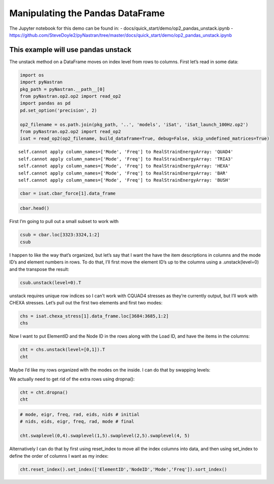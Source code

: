 Manipulating the Pandas DataFrame
=================================

The Jupyter notebook for this demo can be found in: -
docs/quick_start/demo/op2_pandas_unstack.ipynb -
https://github.com/SteveDoyle2/pyNastran/tree/master/docs/quick_start/demo/op2_pandas_unstack.ipynb

This example will use pandas unstack
~~~~~~~~~~~~~~~~~~~~~~~~~~~~~~~~~~~~

The unstack method on a DataFrame moves on index level from rows to
columns. First let’s read in some data:

.. code:: ipython3

    import os
    import pyNastran
    pkg_path = pyNastran.__path__[0]
    from pyNastran.op2.op2 import read_op2
    import pandas as pd
    pd.set_option('precision', 2)
    
    op2_filename = os.path.join(pkg_path, '..', 'models', 'iSat', 'iSat_launch_100Hz.op2')
    from pyNastran.op2.op2 import read_op2
    isat = read_op2(op2_filename, build_dataframe=True, debug=False, skip_undefined_matrices=True)



.. raw:: html

    <text style=color:green>INFO:    op2_scalar.py:1588           op2_filename = 'c:\\nasa\\m4\\formats\\git\\pynastran\\pyNastran\\..\\models\\iSat\\iSat_launch_100Hz.op2'
    </text>


.. parsed-literal::

    self.cannot apply column_names=['Mode', 'Freq'] to RealStrainEnergyArray: 'QUAD4'
    self.cannot apply column_names=['Mode', 'Freq'] to RealStrainEnergyArray: 'TRIA3'
    self.cannot apply column_names=['Mode', 'Freq'] to RealStrainEnergyArray: 'HEXA'
    self.cannot apply column_names=['Mode', 'Freq'] to RealStrainEnergyArray: 'BAR'
    self.cannot apply column_names=['Mode', 'Freq'] to RealStrainEnergyArray: 'BUSH'
    

.. code:: ipython3

    cbar = isat.cbar_force[1].data_frame

.. code:: ipython3

    cbar.head()




.. raw:: html

    <div>
    <style scoped>
        .dataframe tbody tr th:only-of-type {
            vertical-align: middle;
        }
    
        .dataframe tbody tr th {
            vertical-align: top;
        }
    
        .dataframe thead tr th {
            text-align: left;
        }
    
        .dataframe thead tr:last-of-type th {
            text-align: right;
        }
    </style>
    <table border="1" class="dataframe">
      <thead>
        <tr>
          <th></th>
          <th>Mode</th>
          <th>1</th>
          <th>2</th>
          <th>3</th>
          <th>4</th>
          <th>5</th>
          <th>6</th>
          <th>7</th>
          <th>8</th>
          <th>9</th>
          <th>10</th>
          <th>...</th>
          <th>24</th>
          <th>25</th>
          <th>26</th>
          <th>27</th>
          <th>28</th>
          <th>29</th>
          <th>30</th>
          <th>31</th>
          <th>32</th>
          <th>33</th>
        </tr>
        <tr>
          <th></th>
          <th>Freq</th>
          <th>8.36</th>
          <th>9.51</th>
          <th>15.67</th>
          <th>20.24</th>
          <th>20.31</th>
          <th>20.55</th>
          <th>21.50</th>
          <th>21.71</th>
          <th>21.72</th>
          <th>28.54</th>
          <th>...</th>
          <th>80.08</th>
          <th>86.49</th>
          <th>88.17</th>
          <th>88.48</th>
          <th>89.93</th>
          <th>94.29</th>
          <th>94.37</th>
          <th>96.04</th>
          <th>98.70</th>
          <th>98.89</th>
        </tr>
        <tr>
          <th></th>
          <th>Eigenvalue</th>
          <th>2758.15</th>
          <th>3568.63</th>
          <th>9689.98</th>
          <th>16168.04</th>
          <th>16278.16</th>
          <th>16679.71</th>
          <th>18248.43</th>
          <th>18600.70</th>
          <th>18632.55</th>
          <th>32159.89</th>
          <th>...</th>
          <th>253141.17</th>
          <th>295300.94</th>
          <th>306886.00</th>
          <th>309040.66</th>
          <th>319267.09</th>
          <th>350984.50</th>
          <th>351566.19</th>
          <th>364166.31</th>
          <th>384601.34</th>
          <th>386090.47</th>
        </tr>
        <tr>
          <th></th>
          <th>Radians</th>
          <th>52.52</th>
          <th>59.74</th>
          <th>98.44</th>
          <th>127.15</th>
          <th>127.59</th>
          <th>129.15</th>
          <th>135.09</th>
          <th>136.38</th>
          <th>136.50</th>
          <th>179.33</th>
          <th>...</th>
          <th>503.13</th>
          <th>543.42</th>
          <th>553.97</th>
          <th>555.91</th>
          <th>565.04</th>
          <th>592.44</th>
          <th>592.93</th>
          <th>603.46</th>
          <th>620.16</th>
          <th>621.36</th>
        </tr>
        <tr>
          <th>ElementID</th>
          <th>Item</th>
          <th></th>
          <th></th>
          <th></th>
          <th></th>
          <th></th>
          <th></th>
          <th></th>
          <th></th>
          <th></th>
          <th></th>
          <th></th>
          <th></th>
          <th></th>
          <th></th>
          <th></th>
          <th></th>
          <th></th>
          <th></th>
          <th></th>
          <th></th>
          <th></th>
        </tr>
      </thead>
      <tbody>
        <tr>
          <th rowspan="5" valign="top">3323</th>
          <th>bending_moment_a1</th>
          <td>-0.16</td>
          <td>-0.23</td>
          <td>-1.33</td>
          <td>-2.32e+00</td>
          <td>-1.88</td>
          <td>-0.80</td>
          <td>-1.34e-03</td>
          <td>1.42</td>
          <td>1.47</td>
          <td>4.65</td>
          <td>...</td>
          <td>-43.42</td>
          <td>63.36</td>
          <td>-43.07</td>
          <td>-3.35</td>
          <td>11.08</td>
          <td>-14.38</td>
          <td>0.75</td>
          <td>29.36</td>
          <td>0.49</td>
          <td>-4.56</td>
        </tr>
        <tr>
          <th>bending_moment_a2</th>
          <td>0.19</td>
          <td>0.05</td>
          <td>0.18</td>
          <td>5.58e-03</td>
          <td>-0.11</td>
          <td>-0.42</td>
          <td>-4.19e-03</td>
          <td>-1.11</td>
          <td>0.10</td>
          <td>-1.57</td>
          <td>...</td>
          <td>-4.50</td>
          <td>5.33</td>
          <td>1.63</td>
          <td>4.86</td>
          <td>2.15</td>
          <td>0.09</td>
          <td>-1.27</td>
          <td>-10.58</td>
          <td>-0.67</td>
          <td>3.48</td>
        </tr>
        <tr>
          <th>bending_moment_b1</th>
          <td>0.17</td>
          <td>0.21</td>
          <td>2.01</td>
          <td>2.66e+00</td>
          <td>1.88</td>
          <td>0.73</td>
          <td>2.29e-03</td>
          <td>-1.38</td>
          <td>-1.31</td>
          <td>-3.98</td>
          <td>...</td>
          <td>34.70</td>
          <td>-74.02</td>
          <td>35.13</td>
          <td>3.54</td>
          <td>-15.03</td>
          <td>10.97</td>
          <td>-0.67</td>
          <td>-17.69</td>
          <td>-0.63</td>
          <td>6.39</td>
        </tr>
        <tr>
          <th>bending_moment_b2</th>
          <td>-0.19</td>
          <td>-0.05</td>
          <td>-0.18</td>
          <td>-3.54e-03</td>
          <td>0.11</td>
          <td>0.43</td>
          <td>4.18e-03</td>
          <td>1.11</td>
          <td>-0.10</td>
          <td>1.57</td>
          <td>...</td>
          <td>4.50</td>
          <td>-5.34</td>
          <td>-1.62</td>
          <td>-4.86</td>
          <td>-2.15</td>
          <td>-0.08</td>
          <td>1.27</td>
          <td>10.56</td>
          <td>0.67</td>
          <td>-3.49</td>
        </tr>
        <tr>
          <th>shear1</th>
          <td>-0.13</td>
          <td>-0.18</td>
          <td>-1.33</td>
          <td>-1.99e+00</td>
          <td>-1.50</td>
          <td>-0.61</td>
          <td>-1.45e-03</td>
          <td>1.12</td>
          <td>1.11</td>
          <td>3.45</td>
          <td>...</td>
          <td>-31.25</td>
          <td>54.95</td>
          <td>-31.28</td>
          <td>-2.76</td>
          <td>10.44</td>
          <td>-10.14</td>
          <td>0.57</td>
          <td>18.82</td>
          <td>0.44</td>
          <td>-4.38</td>
        </tr>
      </tbody>
    </table>
    <p>5 rows × 33 columns</p>
    </div>



First I’m going to pull out a small subset to work with

.. code:: ipython3

    csub = cbar.loc[3323:3324,1:2]
    csub




.. raw:: html

    <div>
    <style scoped>
        .dataframe tbody tr th:only-of-type {
            vertical-align: middle;
        }
    
        .dataframe tbody tr th {
            vertical-align: top;
        }
    
        .dataframe thead tr th {
            text-align: left;
        }
    
        .dataframe thead tr:last-of-type th {
            text-align: right;
        }
    </style>
    <table border="1" class="dataframe">
      <thead>
        <tr>
          <th></th>
          <th>Mode</th>
          <th>1</th>
          <th>2</th>
        </tr>
        <tr>
          <th></th>
          <th>Freq</th>
          <th>8.36</th>
          <th>9.51</th>
        </tr>
        <tr>
          <th></th>
          <th>Eigenvalue</th>
          <th>2758.15</th>
          <th>3568.63</th>
        </tr>
        <tr>
          <th></th>
          <th>Radians</th>
          <th>52.52</th>
          <th>59.74</th>
        </tr>
        <tr>
          <th>ElementID</th>
          <th>Item</th>
          <th></th>
          <th></th>
        </tr>
      </thead>
      <tbody>
        <tr>
          <th rowspan="8" valign="top">3323</th>
          <th>bending_moment_a1</th>
          <td>-0.16</td>
          <td>-0.23</td>
        </tr>
        <tr>
          <th>bending_moment_a2</th>
          <td>0.19</td>
          <td>0.05</td>
        </tr>
        <tr>
          <th>bending_moment_b1</th>
          <td>0.17</td>
          <td>0.21</td>
        </tr>
        <tr>
          <th>bending_moment_b2</th>
          <td>-0.19</td>
          <td>-0.05</td>
        </tr>
        <tr>
          <th>shear1</th>
          <td>-0.13</td>
          <td>-0.18</td>
        </tr>
        <tr>
          <th>shear2</th>
          <td>0.15</td>
          <td>0.04</td>
        </tr>
        <tr>
          <th>axial</th>
          <td>0.80</td>
          <td>-0.21</td>
        </tr>
        <tr>
          <th>torque</th>
          <td>-0.04</td>
          <td>0.06</td>
        </tr>
        <tr>
          <th rowspan="8" valign="top">3324</th>
          <th>bending_moment_a1</th>
          <td>0.14</td>
          <td>0.29</td>
        </tr>
        <tr>
          <th>bending_moment_a2</th>
          <td>-0.19</td>
          <td>-0.05</td>
        </tr>
        <tr>
          <th>bending_moment_b1</th>
          <td>-0.15</td>
          <td>-0.26</td>
        </tr>
        <tr>
          <th>bending_moment_b2</th>
          <td>0.19</td>
          <td>0.05</td>
        </tr>
        <tr>
          <th>shear1</th>
          <td>0.12</td>
          <td>0.22</td>
        </tr>
        <tr>
          <th>shear2</th>
          <td>-0.15</td>
          <td>-0.04</td>
        </tr>
        <tr>
          <th>axial</th>
          <td>-0.80</td>
          <td>0.21</td>
        </tr>
        <tr>
          <th>torque</th>
          <td>0.04</td>
          <td>-0.06</td>
        </tr>
      </tbody>
    </table>
    </div>



I happen to like the way that’s organized, but let’s say that I want the
have the item descriptions in columns and the mode ID’s and element
numbers in rows. To do that, I’ll first move the element ID’s up to the
columns using a .unstack(level=0) and the transpose the result:

.. code:: ipython3

    csub.unstack(level=0).T




.. raw:: html

    <div>
    <style scoped>
        .dataframe tbody tr th:only-of-type {
            vertical-align: middle;
        }
    
        .dataframe tbody tr th {
            vertical-align: top;
        }
    
        .dataframe thead th {
            text-align: right;
        }
    </style>
    <table border="1" class="dataframe">
      <thead>
        <tr style="text-align: right;">
          <th></th>
          <th></th>
          <th></th>
          <th></th>
          <th>Item</th>
          <th>axial</th>
          <th>bending_moment_a1</th>
          <th>bending_moment_a2</th>
          <th>bending_moment_b1</th>
          <th>bending_moment_b2</th>
          <th>shear1</th>
          <th>shear2</th>
          <th>torque</th>
        </tr>
        <tr>
          <th>Mode</th>
          <th>Freq</th>
          <th>Eigenvalue</th>
          <th>Radians</th>
          <th>ElementID</th>
          <th></th>
          <th></th>
          <th></th>
          <th></th>
          <th></th>
          <th></th>
          <th></th>
          <th></th>
        </tr>
      </thead>
      <tbody>
        <tr>
          <th rowspan="2" valign="top">1</th>
          <th rowspan="2" valign="top">8.36</th>
          <th rowspan="2" valign="top">2758.15</th>
          <th rowspan="2" valign="top">52.52</th>
          <th>3323</th>
          <td>0.80</td>
          <td>-0.16</td>
          <td>0.19</td>
          <td>0.17</td>
          <td>-0.19</td>
          <td>-0.13</td>
          <td>0.15</td>
          <td>-0.04</td>
        </tr>
        <tr>
          <th>3324</th>
          <td>-0.80</td>
          <td>0.14</td>
          <td>-0.19</td>
          <td>-0.15</td>
          <td>0.19</td>
          <td>0.12</td>
          <td>-0.15</td>
          <td>0.04</td>
        </tr>
        <tr>
          <th rowspan="2" valign="top">2</th>
          <th rowspan="2" valign="top">9.51</th>
          <th rowspan="2" valign="top">3568.63</th>
          <th rowspan="2" valign="top">59.74</th>
          <th>3323</th>
          <td>-0.21</td>
          <td>-0.23</td>
          <td>0.05</td>
          <td>0.21</td>
          <td>-0.05</td>
          <td>-0.18</td>
          <td>0.04</td>
          <td>0.06</td>
        </tr>
        <tr>
          <th>3324</th>
          <td>0.21</td>
          <td>0.29</td>
          <td>-0.05</td>
          <td>-0.26</td>
          <td>0.05</td>
          <td>0.22</td>
          <td>-0.04</td>
          <td>-0.06</td>
        </tr>
      </tbody>
    </table>
    </div>



unstack requires unique row indices so I can’t work with CQUAD4 stresses
as they’re currently output, but I’ll work with CHEXA stresses. Let’s
pull out the first two elements and first two modes:

.. code:: ipython3

    chs = isat.chexa_stress[1].data_frame.loc[3684:3685,1:2]
    chs




.. raw:: html

    <div>
    <style scoped>
        .dataframe tbody tr th:only-of-type {
            vertical-align: middle;
        }
    
        .dataframe tbody tr th {
            vertical-align: top;
        }
    
        .dataframe thead tr th {
            text-align: left;
        }
    
        .dataframe thead tr:last-of-type th {
            text-align: right;
        }
    </style>
    <table border="1" class="dataframe">
      <thead>
        <tr>
          <th></th>
          <th></th>
          <th>Mode</th>
          <th>1</th>
          <th>2</th>
        </tr>
        <tr>
          <th></th>
          <th></th>
          <th>Freq</th>
          <th>8.36</th>
          <th>9.51</th>
        </tr>
        <tr>
          <th></th>
          <th></th>
          <th>Eigenvalue</th>
          <th>2758.15</th>
          <th>3568.63</th>
        </tr>
        <tr>
          <th></th>
          <th></th>
          <th>Radians</th>
          <th>52.52</th>
          <th>59.74</th>
        </tr>
        <tr>
          <th>ElementID</th>
          <th>NodeID</th>
          <th>Item</th>
          <th></th>
          <th></th>
        </tr>
      </thead>
      <tbody>
        <tr>
          <th rowspan="5" valign="top">3684</th>
          <th rowspan="5" valign="top">0</th>
          <th>oxx</th>
          <td>1.22e-12</td>
          <td>-3.41e-13</td>
        </tr>
        <tr>
          <th>oyy</th>
          <td>-3.35e-12</td>
          <td>-2.27e-13</td>
        </tr>
        <tr>
          <th>ozz</th>
          <td>1.25e-12</td>
          <td>4.55e-13</td>
        </tr>
        <tr>
          <th>txy</th>
          <td>-3.27e-13</td>
          <td>1.82e-12</td>
        </tr>
        <tr>
          <th>tyz</th>
          <td>2.84e-14</td>
          <td>3.98e-13</td>
        </tr>
        <tr>
          <th>...</th>
          <th>...</th>
          <th>...</th>
          <td>...</td>
          <td>...</td>
        </tr>
        <tr>
          <th rowspan="5" valign="top">3685</th>
          <th rowspan="5" valign="top">1037</th>
          <th>txz</th>
          <td>-2.84e-13</td>
          <td>-1.82e-12</td>
        </tr>
        <tr>
          <th>omax</th>
          <td>-7.47e-15</td>
          <td>2.08e-12</td>
        </tr>
        <tr>
          <th>omid</th>
          <td>-1.15e-13</td>
          <td>-2.71e-13</td>
        </tr>
        <tr>
          <th>omin</th>
          <td>-1.00e-12</td>
          <td>-1.70e-12</td>
        </tr>
        <tr>
          <th>von_mises</th>
          <td>9.43e-13</td>
          <td>3.30e-12</td>
        </tr>
      </tbody>
    </table>
    <p>180 rows × 2 columns</p>
    </div>



Now I want to put ElementID and the Node ID in the rows along with the
Load ID, and have the items in the columns:

.. code:: ipython3

    cht = chs.unstack(level=[0,1]).T
    cht




.. raw:: html

    <div>
    <style scoped>
        .dataframe tbody tr th:only-of-type {
            vertical-align: middle;
        }
    
        .dataframe tbody tr th {
            vertical-align: top;
        }
    
        .dataframe thead th {
            text-align: right;
        }
    </style>
    <table border="1" class="dataframe">
      <thead>
        <tr style="text-align: right;">
          <th></th>
          <th></th>
          <th></th>
          <th></th>
          <th></th>
          <th>Item</th>
          <th>omax</th>
          <th>omid</th>
          <th>omin</th>
          <th>oxx</th>
          <th>oyy</th>
          <th>ozz</th>
          <th>txy</th>
          <th>txz</th>
          <th>tyz</th>
          <th>von_mises</th>
        </tr>
        <tr>
          <th>Mode</th>
          <th>Freq</th>
          <th>Eigenvalue</th>
          <th>Radians</th>
          <th>ElementID</th>
          <th>NodeID</th>
          <th></th>
          <th></th>
          <th></th>
          <th></th>
          <th></th>
          <th></th>
          <th></th>
          <th></th>
          <th></th>
          <th></th>
        </tr>
      </thead>
      <tbody>
        <tr>
          <th rowspan="5" valign="top">1</th>
          <th rowspan="5" valign="top">8.36</th>
          <th rowspan="5" valign="top">2758.15</th>
          <th rowspan="5" valign="top">52.52</th>
          <th rowspan="5" valign="top">3684</th>
          <th>0</th>
          <td>1.48e-12</td>
          <td>1.02e-12</td>
          <td>-3.38e-12</td>
          <td>1.22e-12</td>
          <td>-3.35e-12</td>
          <td>1.25e-12</td>
          <td>-3.27e-13</td>
          <td>-2.27e-13</td>
          <td>2.84e-14</td>
          <td>4.64e-12</td>
        </tr>
        <tr>
          <th>55</th>
          <td>4.81e-12</td>
          <td>1.92e-13</td>
          <td>-3.57e-13</td>
          <td>4.53e-12</td>
          <td>-2.42e-13</td>
          <td>3.55e-13</td>
          <td>-6.54e-13</td>
          <td>-9.30e-13</td>
          <td>2.20e-15</td>
          <td>4.92e-12</td>
        </tr>
        <tr>
          <th>51</th>
          <td>2.32e-12</td>
          <td>1.49e-13</td>
          <td>-1.41e-12</td>
          <td>-1.39e-12</td>
          <td>2.32e-12</td>
          <td>1.35e-13</td>
          <td>-1.30e-13</td>
          <td>-1.46e-13</td>
          <td>7.51e-15</td>
          <td>3.25e-12</td>
        </tr>
        <tr>
          <th>778</th>
          <td>-1.38e-12</td>
          <td>-3.27e-12</td>
          <td>-6.12e-12</td>
          <td>-6.08e-12</td>
          <td>-1.38e-12</td>
          <td>-3.31e-12</td>
          <td>-5.81e-14</td>
          <td>-3.41e-13</td>
          <td>-1.97e-14</td>
          <td>4.14e-12</td>
        </tr>
        <tr>
          <th>758</th>
          <td>5.79e-12</td>
          <td>4.11e-12</td>
          <td>7.57e-14</td>
          <td>5.68e-12</td>
          <td>1.14e-13</td>
          <td>4.18e-12</td>
          <td>-4.55e-13</td>
          <td>-3.41e-13</td>
          <td>-3.91e-14</td>
          <td>5.09e-12</td>
        </tr>
        <tr>
          <th>...</th>
          <th>...</th>
          <th>...</th>
          <th>...</th>
          <th>...</th>
          <th>...</th>
          <td>...</td>
          <td>...</td>
          <td>...</td>
          <td>...</td>
          <td>...</td>
          <td>...</td>
          <td>...</td>
          <td>...</td>
          <td>...</td>
          <td>...</td>
        </tr>
        <tr>
          <th rowspan="5" valign="top">2</th>
          <th rowspan="5" valign="top">9.51</th>
          <th rowspan="5" valign="top">3568.63</th>
          <th rowspan="5" valign="top">59.74</th>
          <th rowspan="5" valign="top">3685</th>
          <th>1015</th>
          <td>1.19e-12</td>
          <td>-9.78e-14</td>
          <td>-6.96e-13</td>
          <td>3.41e-13</td>
          <td>-5.68e-14</td>
          <td>1.14e-13</td>
          <td>-2.27e-13</td>
          <td>-9.09e-13</td>
          <td>1.13e-13</td>
          <td>1.67e-12</td>
        </tr>
        <tr>
          <th>50</th>
          <td>4.88e-13</td>
          <td>-1.28e-13</td>
          <td>-1.21e-12</td>
          <td>-3.98e-13</td>
          <td>1.14e-13</td>
          <td>-5.68e-13</td>
          <td>-5.68e-13</td>
          <td>-4.90e-13</td>
          <td>-2.27e-13</td>
          <td>1.49e-12</td>
        </tr>
        <tr>
          <th>46</th>
          <td>6.22e-13</td>
          <td>2.26e-14</td>
          <td>-5.87e-13</td>
          <td>-2.84e-13</td>
          <td>3.41e-13</td>
          <td>0.00e+00</td>
          <td>4.54e-13</td>
          <td>9.59e-14</td>
          <td>-2.27e-13</td>
          <td>1.05e-12</td>
        </tr>
        <tr>
          <th>1031</th>
          <td>2.32e-12</td>
          <td>-6.90e-13</td>
          <td>-1.63e-12</td>
          <td>-2.27e-13</td>
          <td>-6.82e-13</td>
          <td>9.09e-13</td>
          <td>4.55e-13</td>
          <td>-1.82e-12</td>
          <td>-2.27e-13</td>
          <td>3.57e-12</td>
        </tr>
        <tr>
          <th>1037</th>
          <td>2.08e-12</td>
          <td>-2.71e-13</td>
          <td>-1.70e-12</td>
          <td>4.55e-13</td>
          <td>-3.41e-13</td>
          <td>0.00e+00</td>
          <td>-3.98e-13</td>
          <td>-1.82e-12</td>
          <td>-1.14e-13</td>
          <td>3.30e-12</td>
        </tr>
      </tbody>
    </table>
    <p>68 rows × 10 columns</p>
    </div>



Maybe I’d like my rows organized with the modes on the inside. I can do
that by swapping levels:

We actually need to get rid of the extra rows using dropna():

.. code:: ipython3

    cht = cht.dropna()
    cht




.. raw:: html

    <div>
    <style scoped>
        .dataframe tbody tr th:only-of-type {
            vertical-align: middle;
        }
    
        .dataframe tbody tr th {
            vertical-align: top;
        }
    
        .dataframe thead th {
            text-align: right;
        }
    </style>
    <table border="1" class="dataframe">
      <thead>
        <tr style="text-align: right;">
          <th></th>
          <th></th>
          <th></th>
          <th></th>
          <th></th>
          <th>Item</th>
          <th>omax</th>
          <th>omid</th>
          <th>omin</th>
          <th>oxx</th>
          <th>oyy</th>
          <th>ozz</th>
          <th>txy</th>
          <th>txz</th>
          <th>tyz</th>
          <th>von_mises</th>
        </tr>
        <tr>
          <th>Mode</th>
          <th>Freq</th>
          <th>Eigenvalue</th>
          <th>Radians</th>
          <th>ElementID</th>
          <th>NodeID</th>
          <th></th>
          <th></th>
          <th></th>
          <th></th>
          <th></th>
          <th></th>
          <th></th>
          <th></th>
          <th></th>
          <th></th>
        </tr>
      </thead>
      <tbody>
        <tr>
          <th rowspan="18" valign="top">1</th>
          <th rowspan="18" valign="top">8.36</th>
          <th rowspan="18" valign="top">2758.15</th>
          <th rowspan="18" valign="top">52.52</th>
          <th rowspan="9" valign="top">3684</th>
          <th>0</th>
          <td>1.48e-12</td>
          <td>1.02e-12</td>
          <td>-3.38e-12</td>
          <td>1.22e-12</td>
          <td>-3.35e-12</td>
          <td>1.25e-12</td>
          <td>-3.27e-13</td>
          <td>-2.27e-13</td>
          <td>2.84e-14</td>
          <td>4.64e-12</td>
        </tr>
        <tr>
          <th>55</th>
          <td>4.81e-12</td>
          <td>1.92e-13</td>
          <td>-3.57e-13</td>
          <td>4.53e-12</td>
          <td>-2.42e-13</td>
          <td>3.55e-13</td>
          <td>-6.54e-13</td>
          <td>-9.30e-13</td>
          <td>2.20e-15</td>
          <td>4.92e-12</td>
        </tr>
        <tr>
          <th>51</th>
          <td>2.32e-12</td>
          <td>1.49e-13</td>
          <td>-1.41e-12</td>
          <td>-1.39e-12</td>
          <td>2.32e-12</td>
          <td>1.35e-13</td>
          <td>-1.30e-13</td>
          <td>-1.46e-13</td>
          <td>7.51e-15</td>
          <td>3.25e-12</td>
        </tr>
        <tr>
          <th>778</th>
          <td>-1.38e-12</td>
          <td>-3.27e-12</td>
          <td>-6.12e-12</td>
          <td>-6.08e-12</td>
          <td>-1.38e-12</td>
          <td>-3.31e-12</td>
          <td>-5.81e-14</td>
          <td>-3.41e-13</td>
          <td>-1.97e-14</td>
          <td>4.14e-12</td>
        </tr>
        <tr>
          <th>758</th>
          <td>5.79e-12</td>
          <td>4.11e-12</td>
          <td>7.57e-14</td>
          <td>5.68e-12</td>
          <td>1.14e-13</td>
          <td>4.18e-12</td>
          <td>-4.55e-13</td>
          <td>-3.41e-13</td>
          <td>-3.91e-14</td>
          <td>5.09e-12</td>
        </tr>
        <tr>
          <th>60</th>
          <td>2.88e-12</td>
          <td>1.71e-12</td>
          <td>-4.27e-12</td>
          <td>2.63e-12</td>
          <td>1.90e-12</td>
          <td>-4.21e-12</td>
          <td>-4.26e-13</td>
          <td>-6.34e-13</td>
          <td>8.53e-14</td>
          <td>6.64e-12</td>
        </tr>
        <tr>
          <th>56</th>
          <td>1.66e-12</td>
          <td>-1.65e-12</td>
          <td>-5.92e-12</td>
          <td>-5.87e-12</td>
          <td>1.65e-12</td>
          <td>-1.69e-12</td>
          <td>-3.07e-13</td>
          <td>-4.22e-13</td>
          <td>8.53e-14</td>
          <td>6.59e-12</td>
        </tr>
        <tr>
          <th>880</th>
          <td>2.63e-12</td>
          <td>2.11e-12</td>
          <td>-4.74e-12</td>
          <td>-4.72e-12</td>
          <td>2.10e-12</td>
          <td>2.61e-12</td>
          <td>-3.41e-13</td>
          <td>0.00e+00</td>
          <td>8.53e-14</td>
          <td>7.12e-12</td>
        </tr>
        <tr>
          <th>952</th>
          <td>-8.35e-15</td>
          <td>-1.79e-12</td>
          <td>-3.00e-12</td>
          <td>-1.73e-12</td>
          <td>-1.14e-13</td>
          <td>-2.96e-12</td>
          <td>-4.26e-13</td>
          <td>2.27e-13</td>
          <td>5.68e-14</td>
          <td>2.61e-12</td>
        </tr>
        <tr>
          <th rowspan="9" valign="top">3685</th>
          <th>0</th>
          <td>5.11e-13</td>
          <td>1.44e-13</td>
          <td>-5.41e-13</td>
          <td>4.97e-13</td>
          <td>1.56e-13</td>
          <td>-5.40e-13</td>
          <td>6.75e-14</td>
          <td>-2.84e-14</td>
          <td>1.42e-14</td>
          <td>9.25e-13</td>
        </tr>
        <tr>
          <th>45</th>
          <td>8.09e-13</td>
          <td>-5.47e-13</td>
          <td>-8.09e-13</td>
          <td>6.79e-13</td>
          <td>-7.89e-13</td>
          <td>-4.37e-13</td>
          <td>6.39e-14</td>
          <td>-4.02e-13</td>
          <td>5.15e-14</td>
          <td>1.50e-12</td>
        </tr>
        <tr>
          <th>41</th>
          <td>7.67e-13</td>
          <td>-1.49e-13</td>
          <td>-4.37e-13</td>
          <td>-1.49e-13</td>
          <td>7.21e-13</td>
          <td>-3.91e-13</td>
          <td>1.92e-13</td>
          <td>1.14e-13</td>
          <td>5.33e-14</td>
          <td>1.09e-12</td>
        </tr>
        <tr>
          <th>1021</th>
          <td>7.75e-13</td>
          <td>1.86e-13</td>
          <td>-5.38e-13</td>
          <td>1.56e-13</td>
          <td>1.60e-13</td>
          <td>1.07e-13</td>
          <td>1.94e-13</td>
          <td>-6.25e-13</td>
          <td>5.47e-14</td>
          <td>1.14e-12</td>
        </tr>
        <tr>
          <th>1015</th>
          <td>8.67e-13</td>
          <td>1.56e-13</td>
          <td>-6.65e-13</td>
          <td>2.98e-13</td>
          <td>1.53e-13</td>
          <td>-9.24e-14</td>
          <td>2.84e-14</td>
          <td>-7.39e-13</td>
          <td>4.51e-14</td>
          <td>1.33e-12</td>
        </tr>
        <tr>
          <th>50</th>
          <td>9.64e-13</td>
          <td>7.11e-13</td>
          <td>-6.57e-14</td>
          <td>-3.91e-14</td>
          <td>7.11e-13</td>
          <td>9.38e-13</td>
          <td>-4.26e-14</td>
          <td>-1.57e-13</td>
          <td>1.42e-14</td>
          <td>9.29e-13</td>
        </tr>
        <tr>
          <th>46</th>
          <td>2.26e-12</td>
          <td>7.91e-13</td>
          <td>7.55e-14</td>
          <td>2.25e-12</td>
          <td>7.96e-13</td>
          <td>7.82e-14</td>
          <td>8.37e-14</td>
          <td>-7.01e-14</td>
          <td>1.42e-14</td>
          <td>1.93e-12</td>
        </tr>
        <tr>
          <th>1031</th>
          <td>-8.72e-13</td>
          <td>-1.24e-12</td>
          <td>-1.87e-12</td>
          <td>-1.68e-12</td>
          <td>-8.81e-13</td>
          <td>-1.42e-12</td>
          <td>8.53e-14</td>
          <td>-2.84e-13</td>
          <td>4.26e-14</td>
          <td>8.75e-13</td>
        </tr>
        <tr>
          <th>1037</th>
          <td>-7.47e-15</td>
          <td>-1.15e-13</td>
          <td>-1.00e-12</td>
          <td>-9.95e-14</td>
          <td>-1.14e-13</td>
          <td>-9.09e-13</td>
          <td>-7.11e-15</td>
          <td>-2.84e-13</td>
          <td>2.84e-14</td>
          <td>9.43e-13</td>
        </tr>
        <tr>
          <th rowspan="18" valign="top">2</th>
          <th rowspan="18" valign="top">9.51</th>
          <th rowspan="18" valign="top">3568.63</th>
          <th rowspan="18" valign="top">59.74</th>
          <th rowspan="9" valign="top">3684</th>
          <th>0</th>
          <td>2.22e-12</td>
          <td>-1.06e-13</td>
          <td>-2.23e-12</td>
          <td>-3.41e-13</td>
          <td>-2.27e-13</td>
          <td>4.55e-13</td>
          <td>1.82e-12</td>
          <td>1.14e-12</td>
          <td>3.98e-13</td>
          <td>3.85e-12</td>
        </tr>
        <tr>
          <th>55</th>
          <td>3.64e-12</td>
          <td>9.55e-13</td>
          <td>-1.33e-12</td>
          <td>2.33e-12</td>
          <td>-5.68e-14</td>
          <td>9.95e-13</td>
          <td>1.82e-12</td>
          <td>4.26e-13</td>
          <td>1.12e-12</td>
          <td>4.31e-12</td>
        </tr>
        <tr>
          <th>51</th>
          <td>7.48e-13</td>
          <td>-3.94e-13</td>
          <td>-1.46e-12</td>
          <td>-3.41e-13</td>
          <td>5.68e-14</td>
          <td>-8.24e-13</td>
          <td>1.57e-13</td>
          <td>3.85e-13</td>
          <td>9.24e-13</td>
          <td>1.91e-12</td>
        </tr>
        <tr>
          <th>778</th>
          <td>1.24e-12</td>
          <td>-5.76e-13</td>
          <td>-2.37e-12</td>
          <td>-2.27e-12</td>
          <td>7.96e-13</td>
          <td>-2.27e-13</td>
          <td>1.25e-13</td>
          <td>4.55e-13</td>
          <td>7.73e-13</td>
          <td>3.13e-12</td>
        </tr>
        <tr>
          <th>758</th>
          <td>1.03e-12</td>
          <td>-1.04e-12</td>
          <td>-3.57e-12</td>
          <td>-5.68e-13</td>
          <td>-2.33e-12</td>
          <td>-6.82e-13</td>
          <td>1.82e-12</td>
          <td>4.55e-13</td>
          <td>9.08e-13</td>
          <td>3.99e-12</td>
        </tr>
        <tr>
          <th>60</th>
          <td>1.02e-12</td>
          <td>-2.20e-12</td>
          <td>-2.85e-12</td>
          <td>-1.48e-12</td>
          <td>-3.41e-13</td>
          <td>-2.22e-12</td>
          <td>1.82e-12</td>
          <td>2.64e-13</td>
          <td>1.14e-13</td>
          <td>3.59e-12</td>
        </tr>
        <tr>
          <th>56</th>
          <td>5.04e-13</td>
          <td>-3.52e-13</td>
          <td>-2.37e-12</td>
          <td>-1.82e-12</td>
          <td>-7.96e-13</td>
          <td>3.98e-13</td>
          <td>-9.10e-13</td>
          <td>-3.23e-13</td>
          <td>1.14e-13</td>
          <td>2.55e-12</td>
        </tr>
        <tr>
          <th>880</th>
          <td>1.79e-12</td>
          <td>6.09e-13</td>
          <td>-2.51e-12</td>
          <td>1.25e-12</td>
          <td>-2.27e-12</td>
          <td>9.09e-13</td>
          <td>-9.09e-13</td>
          <td>-4.55e-13</td>
          <td>3.41e-13</td>
          <td>3.85e-12</td>
        </tr>
        <tr>
          <th>952</th>
          <td>1.30e-12</td>
          <td>1.93e-13</td>
          <td>-2.63e-12</td>
          <td>-9.09e-13</td>
          <td>-6.82e-13</td>
          <td>4.55e-13</td>
          <td>1.82e-12</td>
          <td>4.55e-13</td>
          <td>2.27e-13</td>
          <td>3.51e-12</td>
        </tr>
        <tr>
          <th rowspan="9" valign="top">3685</th>
          <th>0</th>
          <td>1.18e-12</td>
          <td>-3.91e-15</td>
          <td>-9.47e-13</td>
          <td>-1.14e-13</td>
          <td>1.14e-13</td>
          <td>2.27e-13</td>
          <td>4.97e-13</td>
          <td>-9.09e-13</td>
          <td>-1.71e-13</td>
          <td>1.84e-12</td>
        </tr>
        <tr>
          <th>45</th>
          <td>8.96e-13</td>
          <td>-2.21e-13</td>
          <td>-1.07e-12</td>
          <td>2.27e-13</td>
          <td>-5.68e-14</td>
          <td>-5.68e-13</td>
          <td>-2.84e-13</td>
          <td>-6.52e-13</td>
          <td>5.54e-13</td>
          <td>1.71e-12</td>
        </tr>
        <tr>
          <th>41</th>
          <td>8.01e-13</td>
          <td>-3.97e-13</td>
          <td>-8.59e-13</td>
          <td>-2.84e-13</td>
          <td>0.00e+00</td>
          <td>-1.71e-13</td>
          <td>-4.62e-13</td>
          <td>-6.12e-13</td>
          <td>3.56e-13</td>
          <td>1.48e-12</td>
        </tr>
        <tr>
          <th>1021</th>
          <td>9.04e-13</td>
          <td>4.58e-13</td>
          <td>-3.01e-12</td>
          <td>-1.48e-12</td>
          <td>5.68e-13</td>
          <td>-7.39e-13</td>
          <td>4.50e-13</td>
          <td>-1.82e-12</td>
          <td>9.06e-14</td>
          <td>3.71e-12</td>
        </tr>
        <tr>
          <th>1015</th>
          <td>1.19e-12</td>
          <td>-9.78e-14</td>
          <td>-6.96e-13</td>
          <td>3.41e-13</td>
          <td>-5.68e-14</td>
          <td>1.14e-13</td>
          <td>-2.27e-13</td>
          <td>-9.09e-13</td>
          <td>1.13e-13</td>
          <td>1.67e-12</td>
        </tr>
        <tr>
          <th>50</th>
          <td>4.88e-13</td>
          <td>-1.28e-13</td>
          <td>-1.21e-12</td>
          <td>-3.98e-13</td>
          <td>1.14e-13</td>
          <td>-5.68e-13</td>
          <td>-5.68e-13</td>
          <td>-4.90e-13</td>
          <td>-2.27e-13</td>
          <td>1.49e-12</td>
        </tr>
        <tr>
          <th>46</th>
          <td>6.22e-13</td>
          <td>2.26e-14</td>
          <td>-5.87e-13</td>
          <td>-2.84e-13</td>
          <td>3.41e-13</td>
          <td>0.00e+00</td>
          <td>4.54e-13</td>
          <td>9.59e-14</td>
          <td>-2.27e-13</td>
          <td>1.05e-12</td>
        </tr>
        <tr>
          <th>1031</th>
          <td>2.32e-12</td>
          <td>-6.90e-13</td>
          <td>-1.63e-12</td>
          <td>-2.27e-13</td>
          <td>-6.82e-13</td>
          <td>9.09e-13</td>
          <td>4.55e-13</td>
          <td>-1.82e-12</td>
          <td>-2.27e-13</td>
          <td>3.57e-12</td>
        </tr>
        <tr>
          <th>1037</th>
          <td>2.08e-12</td>
          <td>-2.71e-13</td>
          <td>-1.70e-12</td>
          <td>4.55e-13</td>
          <td>-3.41e-13</td>
          <td>0.00e+00</td>
          <td>-3.98e-13</td>
          <td>-1.82e-12</td>
          <td>-1.14e-13</td>
          <td>3.30e-12</td>
        </tr>
      </tbody>
    </table>
    </div>



.. code:: ipython3

    # mode, eigr, freq, rad, eids, nids # initial
    # nids, eids, eigr, freq, rad, mode # final
    
    cht.swaplevel(0,4).swaplevel(1,5).swaplevel(2,5).swaplevel(4, 5)




.. raw:: html

    <div>
    <style scoped>
        .dataframe tbody tr th:only-of-type {
            vertical-align: middle;
        }
    
        .dataframe tbody tr th {
            vertical-align: top;
        }
    
        .dataframe thead th {
            text-align: right;
        }
    </style>
    <table border="1" class="dataframe">
      <thead>
        <tr style="text-align: right;">
          <th></th>
          <th></th>
          <th></th>
          <th></th>
          <th></th>
          <th>Item</th>
          <th>omax</th>
          <th>omid</th>
          <th>omin</th>
          <th>oxx</th>
          <th>oyy</th>
          <th>ozz</th>
          <th>txy</th>
          <th>txz</th>
          <th>tyz</th>
          <th>von_mises</th>
        </tr>
        <tr>
          <th>ElementID</th>
          <th>NodeID</th>
          <th>Freq</th>
          <th>Radians</th>
          <th>Eigenvalue</th>
          <th>Mode</th>
          <th></th>
          <th></th>
          <th></th>
          <th></th>
          <th></th>
          <th></th>
          <th></th>
          <th></th>
          <th></th>
          <th></th>
        </tr>
      </thead>
      <tbody>
        <tr>
          <th rowspan="9" valign="top">3684</th>
          <th>0</th>
          <th>8.36</th>
          <th>52.52</th>
          <th>2758.15</th>
          <th>1</th>
          <td>1.48e-12</td>
          <td>1.02e-12</td>
          <td>-3.38e-12</td>
          <td>1.22e-12</td>
          <td>-3.35e-12</td>
          <td>1.25e-12</td>
          <td>-3.27e-13</td>
          <td>-2.27e-13</td>
          <td>2.84e-14</td>
          <td>4.64e-12</td>
        </tr>
        <tr>
          <th>55</th>
          <th>8.36</th>
          <th>52.52</th>
          <th>2758.15</th>
          <th>1</th>
          <td>4.81e-12</td>
          <td>1.92e-13</td>
          <td>-3.57e-13</td>
          <td>4.53e-12</td>
          <td>-2.42e-13</td>
          <td>3.55e-13</td>
          <td>-6.54e-13</td>
          <td>-9.30e-13</td>
          <td>2.20e-15</td>
          <td>4.92e-12</td>
        </tr>
        <tr>
          <th>51</th>
          <th>8.36</th>
          <th>52.52</th>
          <th>2758.15</th>
          <th>1</th>
          <td>2.32e-12</td>
          <td>1.49e-13</td>
          <td>-1.41e-12</td>
          <td>-1.39e-12</td>
          <td>2.32e-12</td>
          <td>1.35e-13</td>
          <td>-1.30e-13</td>
          <td>-1.46e-13</td>
          <td>7.51e-15</td>
          <td>3.25e-12</td>
        </tr>
        <tr>
          <th>778</th>
          <th>8.36</th>
          <th>52.52</th>
          <th>2758.15</th>
          <th>1</th>
          <td>-1.38e-12</td>
          <td>-3.27e-12</td>
          <td>-6.12e-12</td>
          <td>-6.08e-12</td>
          <td>-1.38e-12</td>
          <td>-3.31e-12</td>
          <td>-5.81e-14</td>
          <td>-3.41e-13</td>
          <td>-1.97e-14</td>
          <td>4.14e-12</td>
        </tr>
        <tr>
          <th>758</th>
          <th>8.36</th>
          <th>52.52</th>
          <th>2758.15</th>
          <th>1</th>
          <td>5.79e-12</td>
          <td>4.11e-12</td>
          <td>7.57e-14</td>
          <td>5.68e-12</td>
          <td>1.14e-13</td>
          <td>4.18e-12</td>
          <td>-4.55e-13</td>
          <td>-3.41e-13</td>
          <td>-3.91e-14</td>
          <td>5.09e-12</td>
        </tr>
        <tr>
          <th>60</th>
          <th>8.36</th>
          <th>52.52</th>
          <th>2758.15</th>
          <th>1</th>
          <td>2.88e-12</td>
          <td>1.71e-12</td>
          <td>-4.27e-12</td>
          <td>2.63e-12</td>
          <td>1.90e-12</td>
          <td>-4.21e-12</td>
          <td>-4.26e-13</td>
          <td>-6.34e-13</td>
          <td>8.53e-14</td>
          <td>6.64e-12</td>
        </tr>
        <tr>
          <th>56</th>
          <th>8.36</th>
          <th>52.52</th>
          <th>2758.15</th>
          <th>1</th>
          <td>1.66e-12</td>
          <td>-1.65e-12</td>
          <td>-5.92e-12</td>
          <td>-5.87e-12</td>
          <td>1.65e-12</td>
          <td>-1.69e-12</td>
          <td>-3.07e-13</td>
          <td>-4.22e-13</td>
          <td>8.53e-14</td>
          <td>6.59e-12</td>
        </tr>
        <tr>
          <th>880</th>
          <th>8.36</th>
          <th>52.52</th>
          <th>2758.15</th>
          <th>1</th>
          <td>2.63e-12</td>
          <td>2.11e-12</td>
          <td>-4.74e-12</td>
          <td>-4.72e-12</td>
          <td>2.10e-12</td>
          <td>2.61e-12</td>
          <td>-3.41e-13</td>
          <td>0.00e+00</td>
          <td>8.53e-14</td>
          <td>7.12e-12</td>
        </tr>
        <tr>
          <th>952</th>
          <th>8.36</th>
          <th>52.52</th>
          <th>2758.15</th>
          <th>1</th>
          <td>-8.35e-15</td>
          <td>-1.79e-12</td>
          <td>-3.00e-12</td>
          <td>-1.73e-12</td>
          <td>-1.14e-13</td>
          <td>-2.96e-12</td>
          <td>-4.26e-13</td>
          <td>2.27e-13</td>
          <td>5.68e-14</td>
          <td>2.61e-12</td>
        </tr>
        <tr>
          <th rowspan="9" valign="top">3685</th>
          <th>0</th>
          <th>8.36</th>
          <th>52.52</th>
          <th>2758.15</th>
          <th>1</th>
          <td>5.11e-13</td>
          <td>1.44e-13</td>
          <td>-5.41e-13</td>
          <td>4.97e-13</td>
          <td>1.56e-13</td>
          <td>-5.40e-13</td>
          <td>6.75e-14</td>
          <td>-2.84e-14</td>
          <td>1.42e-14</td>
          <td>9.25e-13</td>
        </tr>
        <tr>
          <th>45</th>
          <th>8.36</th>
          <th>52.52</th>
          <th>2758.15</th>
          <th>1</th>
          <td>8.09e-13</td>
          <td>-5.47e-13</td>
          <td>-8.09e-13</td>
          <td>6.79e-13</td>
          <td>-7.89e-13</td>
          <td>-4.37e-13</td>
          <td>6.39e-14</td>
          <td>-4.02e-13</td>
          <td>5.15e-14</td>
          <td>1.50e-12</td>
        </tr>
        <tr>
          <th>41</th>
          <th>8.36</th>
          <th>52.52</th>
          <th>2758.15</th>
          <th>1</th>
          <td>7.67e-13</td>
          <td>-1.49e-13</td>
          <td>-4.37e-13</td>
          <td>-1.49e-13</td>
          <td>7.21e-13</td>
          <td>-3.91e-13</td>
          <td>1.92e-13</td>
          <td>1.14e-13</td>
          <td>5.33e-14</td>
          <td>1.09e-12</td>
        </tr>
        <tr>
          <th>1021</th>
          <th>8.36</th>
          <th>52.52</th>
          <th>2758.15</th>
          <th>1</th>
          <td>7.75e-13</td>
          <td>1.86e-13</td>
          <td>-5.38e-13</td>
          <td>1.56e-13</td>
          <td>1.60e-13</td>
          <td>1.07e-13</td>
          <td>1.94e-13</td>
          <td>-6.25e-13</td>
          <td>5.47e-14</td>
          <td>1.14e-12</td>
        </tr>
        <tr>
          <th>1015</th>
          <th>8.36</th>
          <th>52.52</th>
          <th>2758.15</th>
          <th>1</th>
          <td>8.67e-13</td>
          <td>1.56e-13</td>
          <td>-6.65e-13</td>
          <td>2.98e-13</td>
          <td>1.53e-13</td>
          <td>-9.24e-14</td>
          <td>2.84e-14</td>
          <td>-7.39e-13</td>
          <td>4.51e-14</td>
          <td>1.33e-12</td>
        </tr>
        <tr>
          <th>50</th>
          <th>8.36</th>
          <th>52.52</th>
          <th>2758.15</th>
          <th>1</th>
          <td>9.64e-13</td>
          <td>7.11e-13</td>
          <td>-6.57e-14</td>
          <td>-3.91e-14</td>
          <td>7.11e-13</td>
          <td>9.38e-13</td>
          <td>-4.26e-14</td>
          <td>-1.57e-13</td>
          <td>1.42e-14</td>
          <td>9.29e-13</td>
        </tr>
        <tr>
          <th>46</th>
          <th>8.36</th>
          <th>52.52</th>
          <th>2758.15</th>
          <th>1</th>
          <td>2.26e-12</td>
          <td>7.91e-13</td>
          <td>7.55e-14</td>
          <td>2.25e-12</td>
          <td>7.96e-13</td>
          <td>7.82e-14</td>
          <td>8.37e-14</td>
          <td>-7.01e-14</td>
          <td>1.42e-14</td>
          <td>1.93e-12</td>
        </tr>
        <tr>
          <th>1031</th>
          <th>8.36</th>
          <th>52.52</th>
          <th>2758.15</th>
          <th>1</th>
          <td>-8.72e-13</td>
          <td>-1.24e-12</td>
          <td>-1.87e-12</td>
          <td>-1.68e-12</td>
          <td>-8.81e-13</td>
          <td>-1.42e-12</td>
          <td>8.53e-14</td>
          <td>-2.84e-13</td>
          <td>4.26e-14</td>
          <td>8.75e-13</td>
        </tr>
        <tr>
          <th>1037</th>
          <th>8.36</th>
          <th>52.52</th>
          <th>2758.15</th>
          <th>1</th>
          <td>-7.47e-15</td>
          <td>-1.15e-13</td>
          <td>-1.00e-12</td>
          <td>-9.95e-14</td>
          <td>-1.14e-13</td>
          <td>-9.09e-13</td>
          <td>-7.11e-15</td>
          <td>-2.84e-13</td>
          <td>2.84e-14</td>
          <td>9.43e-13</td>
        </tr>
        <tr>
          <th rowspan="9" valign="top">3684</th>
          <th>0</th>
          <th>9.51</th>
          <th>59.74</th>
          <th>3568.63</th>
          <th>2</th>
          <td>2.22e-12</td>
          <td>-1.06e-13</td>
          <td>-2.23e-12</td>
          <td>-3.41e-13</td>
          <td>-2.27e-13</td>
          <td>4.55e-13</td>
          <td>1.82e-12</td>
          <td>1.14e-12</td>
          <td>3.98e-13</td>
          <td>3.85e-12</td>
        </tr>
        <tr>
          <th>55</th>
          <th>9.51</th>
          <th>59.74</th>
          <th>3568.63</th>
          <th>2</th>
          <td>3.64e-12</td>
          <td>9.55e-13</td>
          <td>-1.33e-12</td>
          <td>2.33e-12</td>
          <td>-5.68e-14</td>
          <td>9.95e-13</td>
          <td>1.82e-12</td>
          <td>4.26e-13</td>
          <td>1.12e-12</td>
          <td>4.31e-12</td>
        </tr>
        <tr>
          <th>51</th>
          <th>9.51</th>
          <th>59.74</th>
          <th>3568.63</th>
          <th>2</th>
          <td>7.48e-13</td>
          <td>-3.94e-13</td>
          <td>-1.46e-12</td>
          <td>-3.41e-13</td>
          <td>5.68e-14</td>
          <td>-8.24e-13</td>
          <td>1.57e-13</td>
          <td>3.85e-13</td>
          <td>9.24e-13</td>
          <td>1.91e-12</td>
        </tr>
        <tr>
          <th>778</th>
          <th>9.51</th>
          <th>59.74</th>
          <th>3568.63</th>
          <th>2</th>
          <td>1.24e-12</td>
          <td>-5.76e-13</td>
          <td>-2.37e-12</td>
          <td>-2.27e-12</td>
          <td>7.96e-13</td>
          <td>-2.27e-13</td>
          <td>1.25e-13</td>
          <td>4.55e-13</td>
          <td>7.73e-13</td>
          <td>3.13e-12</td>
        </tr>
        <tr>
          <th>758</th>
          <th>9.51</th>
          <th>59.74</th>
          <th>3568.63</th>
          <th>2</th>
          <td>1.03e-12</td>
          <td>-1.04e-12</td>
          <td>-3.57e-12</td>
          <td>-5.68e-13</td>
          <td>-2.33e-12</td>
          <td>-6.82e-13</td>
          <td>1.82e-12</td>
          <td>4.55e-13</td>
          <td>9.08e-13</td>
          <td>3.99e-12</td>
        </tr>
        <tr>
          <th>60</th>
          <th>9.51</th>
          <th>59.74</th>
          <th>3568.63</th>
          <th>2</th>
          <td>1.02e-12</td>
          <td>-2.20e-12</td>
          <td>-2.85e-12</td>
          <td>-1.48e-12</td>
          <td>-3.41e-13</td>
          <td>-2.22e-12</td>
          <td>1.82e-12</td>
          <td>2.64e-13</td>
          <td>1.14e-13</td>
          <td>3.59e-12</td>
        </tr>
        <tr>
          <th>56</th>
          <th>9.51</th>
          <th>59.74</th>
          <th>3568.63</th>
          <th>2</th>
          <td>5.04e-13</td>
          <td>-3.52e-13</td>
          <td>-2.37e-12</td>
          <td>-1.82e-12</td>
          <td>-7.96e-13</td>
          <td>3.98e-13</td>
          <td>-9.10e-13</td>
          <td>-3.23e-13</td>
          <td>1.14e-13</td>
          <td>2.55e-12</td>
        </tr>
        <tr>
          <th>880</th>
          <th>9.51</th>
          <th>59.74</th>
          <th>3568.63</th>
          <th>2</th>
          <td>1.79e-12</td>
          <td>6.09e-13</td>
          <td>-2.51e-12</td>
          <td>1.25e-12</td>
          <td>-2.27e-12</td>
          <td>9.09e-13</td>
          <td>-9.09e-13</td>
          <td>-4.55e-13</td>
          <td>3.41e-13</td>
          <td>3.85e-12</td>
        </tr>
        <tr>
          <th>952</th>
          <th>9.51</th>
          <th>59.74</th>
          <th>3568.63</th>
          <th>2</th>
          <td>1.30e-12</td>
          <td>1.93e-13</td>
          <td>-2.63e-12</td>
          <td>-9.09e-13</td>
          <td>-6.82e-13</td>
          <td>4.55e-13</td>
          <td>1.82e-12</td>
          <td>4.55e-13</td>
          <td>2.27e-13</td>
          <td>3.51e-12</td>
        </tr>
        <tr>
          <th rowspan="9" valign="top">3685</th>
          <th>0</th>
          <th>9.51</th>
          <th>59.74</th>
          <th>3568.63</th>
          <th>2</th>
          <td>1.18e-12</td>
          <td>-3.91e-15</td>
          <td>-9.47e-13</td>
          <td>-1.14e-13</td>
          <td>1.14e-13</td>
          <td>2.27e-13</td>
          <td>4.97e-13</td>
          <td>-9.09e-13</td>
          <td>-1.71e-13</td>
          <td>1.84e-12</td>
        </tr>
        <tr>
          <th>45</th>
          <th>9.51</th>
          <th>59.74</th>
          <th>3568.63</th>
          <th>2</th>
          <td>8.96e-13</td>
          <td>-2.21e-13</td>
          <td>-1.07e-12</td>
          <td>2.27e-13</td>
          <td>-5.68e-14</td>
          <td>-5.68e-13</td>
          <td>-2.84e-13</td>
          <td>-6.52e-13</td>
          <td>5.54e-13</td>
          <td>1.71e-12</td>
        </tr>
        <tr>
          <th>41</th>
          <th>9.51</th>
          <th>59.74</th>
          <th>3568.63</th>
          <th>2</th>
          <td>8.01e-13</td>
          <td>-3.97e-13</td>
          <td>-8.59e-13</td>
          <td>-2.84e-13</td>
          <td>0.00e+00</td>
          <td>-1.71e-13</td>
          <td>-4.62e-13</td>
          <td>-6.12e-13</td>
          <td>3.56e-13</td>
          <td>1.48e-12</td>
        </tr>
        <tr>
          <th>1021</th>
          <th>9.51</th>
          <th>59.74</th>
          <th>3568.63</th>
          <th>2</th>
          <td>9.04e-13</td>
          <td>4.58e-13</td>
          <td>-3.01e-12</td>
          <td>-1.48e-12</td>
          <td>5.68e-13</td>
          <td>-7.39e-13</td>
          <td>4.50e-13</td>
          <td>-1.82e-12</td>
          <td>9.06e-14</td>
          <td>3.71e-12</td>
        </tr>
        <tr>
          <th>1015</th>
          <th>9.51</th>
          <th>59.74</th>
          <th>3568.63</th>
          <th>2</th>
          <td>1.19e-12</td>
          <td>-9.78e-14</td>
          <td>-6.96e-13</td>
          <td>3.41e-13</td>
          <td>-5.68e-14</td>
          <td>1.14e-13</td>
          <td>-2.27e-13</td>
          <td>-9.09e-13</td>
          <td>1.13e-13</td>
          <td>1.67e-12</td>
        </tr>
        <tr>
          <th>50</th>
          <th>9.51</th>
          <th>59.74</th>
          <th>3568.63</th>
          <th>2</th>
          <td>4.88e-13</td>
          <td>-1.28e-13</td>
          <td>-1.21e-12</td>
          <td>-3.98e-13</td>
          <td>1.14e-13</td>
          <td>-5.68e-13</td>
          <td>-5.68e-13</td>
          <td>-4.90e-13</td>
          <td>-2.27e-13</td>
          <td>1.49e-12</td>
        </tr>
        <tr>
          <th>46</th>
          <th>9.51</th>
          <th>59.74</th>
          <th>3568.63</th>
          <th>2</th>
          <td>6.22e-13</td>
          <td>2.26e-14</td>
          <td>-5.87e-13</td>
          <td>-2.84e-13</td>
          <td>3.41e-13</td>
          <td>0.00e+00</td>
          <td>4.54e-13</td>
          <td>9.59e-14</td>
          <td>-2.27e-13</td>
          <td>1.05e-12</td>
        </tr>
        <tr>
          <th>1031</th>
          <th>9.51</th>
          <th>59.74</th>
          <th>3568.63</th>
          <th>2</th>
          <td>2.32e-12</td>
          <td>-6.90e-13</td>
          <td>-1.63e-12</td>
          <td>-2.27e-13</td>
          <td>-6.82e-13</td>
          <td>9.09e-13</td>
          <td>4.55e-13</td>
          <td>-1.82e-12</td>
          <td>-2.27e-13</td>
          <td>3.57e-12</td>
        </tr>
        <tr>
          <th>1037</th>
          <th>9.51</th>
          <th>59.74</th>
          <th>3568.63</th>
          <th>2</th>
          <td>2.08e-12</td>
          <td>-2.71e-13</td>
          <td>-1.70e-12</td>
          <td>4.55e-13</td>
          <td>-3.41e-13</td>
          <td>0.00e+00</td>
          <td>-3.98e-13</td>
          <td>-1.82e-12</td>
          <td>-1.14e-13</td>
          <td>3.30e-12</td>
        </tr>
      </tbody>
    </table>
    </div>



Alternatively I can do that by first using reset_index to move all the
index columns into data, and then using set_index to define the order of
columns I want as my index:

.. code:: ipython3

    cht.reset_index().set_index(['ElementID','NodeID','Mode','Freq']).sort_index()




.. raw:: html

    <div>
    <style scoped>
        .dataframe tbody tr th:only-of-type {
            vertical-align: middle;
        }
    
        .dataframe tbody tr th {
            vertical-align: top;
        }
    
        .dataframe thead th {
            text-align: right;
        }
    </style>
    <table border="1" class="dataframe">
      <thead>
        <tr style="text-align: right;">
          <th></th>
          <th></th>
          <th></th>
          <th>Item</th>
          <th>Eigenvalue</th>
          <th>Radians</th>
          <th>omax</th>
          <th>omid</th>
          <th>omin</th>
          <th>oxx</th>
          <th>oyy</th>
          <th>ozz</th>
          <th>txy</th>
          <th>txz</th>
          <th>tyz</th>
          <th>von_mises</th>
        </tr>
        <tr>
          <th>ElementID</th>
          <th>NodeID</th>
          <th>Mode</th>
          <th>Freq</th>
          <th></th>
          <th></th>
          <th></th>
          <th></th>
          <th></th>
          <th></th>
          <th></th>
          <th></th>
          <th></th>
          <th></th>
          <th></th>
          <th></th>
        </tr>
      </thead>
      <tbody>
        <tr>
          <th rowspan="18" valign="top">3684</th>
          <th rowspan="2" valign="top">0</th>
          <th>1</th>
          <th>8.36</th>
          <td>2758.15</td>
          <td>52.52</td>
          <td>1.48e-12</td>
          <td>1.02e-12</td>
          <td>-3.38e-12</td>
          <td>1.22e-12</td>
          <td>-3.35e-12</td>
          <td>1.25e-12</td>
          <td>-3.27e-13</td>
          <td>-2.27e-13</td>
          <td>2.84e-14</td>
          <td>4.64e-12</td>
        </tr>
        <tr>
          <th>2</th>
          <th>9.51</th>
          <td>3568.63</td>
          <td>59.74</td>
          <td>2.22e-12</td>
          <td>-1.06e-13</td>
          <td>-2.23e-12</td>
          <td>-3.41e-13</td>
          <td>-2.27e-13</td>
          <td>4.55e-13</td>
          <td>1.82e-12</td>
          <td>1.14e-12</td>
          <td>3.98e-13</td>
          <td>3.85e-12</td>
        </tr>
        <tr>
          <th rowspan="2" valign="top">51</th>
          <th>1</th>
          <th>8.36</th>
          <td>2758.15</td>
          <td>52.52</td>
          <td>2.32e-12</td>
          <td>1.49e-13</td>
          <td>-1.41e-12</td>
          <td>-1.39e-12</td>
          <td>2.32e-12</td>
          <td>1.35e-13</td>
          <td>-1.30e-13</td>
          <td>-1.46e-13</td>
          <td>7.51e-15</td>
          <td>3.25e-12</td>
        </tr>
        <tr>
          <th>2</th>
          <th>9.51</th>
          <td>3568.63</td>
          <td>59.74</td>
          <td>7.48e-13</td>
          <td>-3.94e-13</td>
          <td>-1.46e-12</td>
          <td>-3.41e-13</td>
          <td>5.68e-14</td>
          <td>-8.24e-13</td>
          <td>1.57e-13</td>
          <td>3.85e-13</td>
          <td>9.24e-13</td>
          <td>1.91e-12</td>
        </tr>
        <tr>
          <th rowspan="2" valign="top">55</th>
          <th>1</th>
          <th>8.36</th>
          <td>2758.15</td>
          <td>52.52</td>
          <td>4.81e-12</td>
          <td>1.92e-13</td>
          <td>-3.57e-13</td>
          <td>4.53e-12</td>
          <td>-2.42e-13</td>
          <td>3.55e-13</td>
          <td>-6.54e-13</td>
          <td>-9.30e-13</td>
          <td>2.20e-15</td>
          <td>4.92e-12</td>
        </tr>
        <tr>
          <th>2</th>
          <th>9.51</th>
          <td>3568.63</td>
          <td>59.74</td>
          <td>3.64e-12</td>
          <td>9.55e-13</td>
          <td>-1.33e-12</td>
          <td>2.33e-12</td>
          <td>-5.68e-14</td>
          <td>9.95e-13</td>
          <td>1.82e-12</td>
          <td>4.26e-13</td>
          <td>1.12e-12</td>
          <td>4.31e-12</td>
        </tr>
        <tr>
          <th rowspan="2" valign="top">56</th>
          <th>1</th>
          <th>8.36</th>
          <td>2758.15</td>
          <td>52.52</td>
          <td>1.66e-12</td>
          <td>-1.65e-12</td>
          <td>-5.92e-12</td>
          <td>-5.87e-12</td>
          <td>1.65e-12</td>
          <td>-1.69e-12</td>
          <td>-3.07e-13</td>
          <td>-4.22e-13</td>
          <td>8.53e-14</td>
          <td>6.59e-12</td>
        </tr>
        <tr>
          <th>2</th>
          <th>9.51</th>
          <td>3568.63</td>
          <td>59.74</td>
          <td>5.04e-13</td>
          <td>-3.52e-13</td>
          <td>-2.37e-12</td>
          <td>-1.82e-12</td>
          <td>-7.96e-13</td>
          <td>3.98e-13</td>
          <td>-9.10e-13</td>
          <td>-3.23e-13</td>
          <td>1.14e-13</td>
          <td>2.55e-12</td>
        </tr>
        <tr>
          <th rowspan="2" valign="top">60</th>
          <th>1</th>
          <th>8.36</th>
          <td>2758.15</td>
          <td>52.52</td>
          <td>2.88e-12</td>
          <td>1.71e-12</td>
          <td>-4.27e-12</td>
          <td>2.63e-12</td>
          <td>1.90e-12</td>
          <td>-4.21e-12</td>
          <td>-4.26e-13</td>
          <td>-6.34e-13</td>
          <td>8.53e-14</td>
          <td>6.64e-12</td>
        </tr>
        <tr>
          <th>2</th>
          <th>9.51</th>
          <td>3568.63</td>
          <td>59.74</td>
          <td>1.02e-12</td>
          <td>-2.20e-12</td>
          <td>-2.85e-12</td>
          <td>-1.48e-12</td>
          <td>-3.41e-13</td>
          <td>-2.22e-12</td>
          <td>1.82e-12</td>
          <td>2.64e-13</td>
          <td>1.14e-13</td>
          <td>3.59e-12</td>
        </tr>
        <tr>
          <th rowspan="2" valign="top">758</th>
          <th>1</th>
          <th>8.36</th>
          <td>2758.15</td>
          <td>52.52</td>
          <td>5.79e-12</td>
          <td>4.11e-12</td>
          <td>7.57e-14</td>
          <td>5.68e-12</td>
          <td>1.14e-13</td>
          <td>4.18e-12</td>
          <td>-4.55e-13</td>
          <td>-3.41e-13</td>
          <td>-3.91e-14</td>
          <td>5.09e-12</td>
        </tr>
        <tr>
          <th>2</th>
          <th>9.51</th>
          <td>3568.63</td>
          <td>59.74</td>
          <td>1.03e-12</td>
          <td>-1.04e-12</td>
          <td>-3.57e-12</td>
          <td>-5.68e-13</td>
          <td>-2.33e-12</td>
          <td>-6.82e-13</td>
          <td>1.82e-12</td>
          <td>4.55e-13</td>
          <td>9.08e-13</td>
          <td>3.99e-12</td>
        </tr>
        <tr>
          <th rowspan="2" valign="top">778</th>
          <th>1</th>
          <th>8.36</th>
          <td>2758.15</td>
          <td>52.52</td>
          <td>-1.38e-12</td>
          <td>-3.27e-12</td>
          <td>-6.12e-12</td>
          <td>-6.08e-12</td>
          <td>-1.38e-12</td>
          <td>-3.31e-12</td>
          <td>-5.81e-14</td>
          <td>-3.41e-13</td>
          <td>-1.97e-14</td>
          <td>4.14e-12</td>
        </tr>
        <tr>
          <th>2</th>
          <th>9.51</th>
          <td>3568.63</td>
          <td>59.74</td>
          <td>1.24e-12</td>
          <td>-5.76e-13</td>
          <td>-2.37e-12</td>
          <td>-2.27e-12</td>
          <td>7.96e-13</td>
          <td>-2.27e-13</td>
          <td>1.25e-13</td>
          <td>4.55e-13</td>
          <td>7.73e-13</td>
          <td>3.13e-12</td>
        </tr>
        <tr>
          <th rowspan="2" valign="top">880</th>
          <th>1</th>
          <th>8.36</th>
          <td>2758.15</td>
          <td>52.52</td>
          <td>2.63e-12</td>
          <td>2.11e-12</td>
          <td>-4.74e-12</td>
          <td>-4.72e-12</td>
          <td>2.10e-12</td>
          <td>2.61e-12</td>
          <td>-3.41e-13</td>
          <td>0.00e+00</td>
          <td>8.53e-14</td>
          <td>7.12e-12</td>
        </tr>
        <tr>
          <th>2</th>
          <th>9.51</th>
          <td>3568.63</td>
          <td>59.74</td>
          <td>1.79e-12</td>
          <td>6.09e-13</td>
          <td>-2.51e-12</td>
          <td>1.25e-12</td>
          <td>-2.27e-12</td>
          <td>9.09e-13</td>
          <td>-9.09e-13</td>
          <td>-4.55e-13</td>
          <td>3.41e-13</td>
          <td>3.85e-12</td>
        </tr>
        <tr>
          <th rowspan="2" valign="top">952</th>
          <th>1</th>
          <th>8.36</th>
          <td>2758.15</td>
          <td>52.52</td>
          <td>-8.35e-15</td>
          <td>-1.79e-12</td>
          <td>-3.00e-12</td>
          <td>-1.73e-12</td>
          <td>-1.14e-13</td>
          <td>-2.96e-12</td>
          <td>-4.26e-13</td>
          <td>2.27e-13</td>
          <td>5.68e-14</td>
          <td>2.61e-12</td>
        </tr>
        <tr>
          <th>2</th>
          <th>9.51</th>
          <td>3568.63</td>
          <td>59.74</td>
          <td>1.30e-12</td>
          <td>1.93e-13</td>
          <td>-2.63e-12</td>
          <td>-9.09e-13</td>
          <td>-6.82e-13</td>
          <td>4.55e-13</td>
          <td>1.82e-12</td>
          <td>4.55e-13</td>
          <td>2.27e-13</td>
          <td>3.51e-12</td>
        </tr>
        <tr>
          <th rowspan="18" valign="top">3685</th>
          <th rowspan="2" valign="top">0</th>
          <th>1</th>
          <th>8.36</th>
          <td>2758.15</td>
          <td>52.52</td>
          <td>5.11e-13</td>
          <td>1.44e-13</td>
          <td>-5.41e-13</td>
          <td>4.97e-13</td>
          <td>1.56e-13</td>
          <td>-5.40e-13</td>
          <td>6.75e-14</td>
          <td>-2.84e-14</td>
          <td>1.42e-14</td>
          <td>9.25e-13</td>
        </tr>
        <tr>
          <th>2</th>
          <th>9.51</th>
          <td>3568.63</td>
          <td>59.74</td>
          <td>1.18e-12</td>
          <td>-3.91e-15</td>
          <td>-9.47e-13</td>
          <td>-1.14e-13</td>
          <td>1.14e-13</td>
          <td>2.27e-13</td>
          <td>4.97e-13</td>
          <td>-9.09e-13</td>
          <td>-1.71e-13</td>
          <td>1.84e-12</td>
        </tr>
        <tr>
          <th rowspan="2" valign="top">41</th>
          <th>1</th>
          <th>8.36</th>
          <td>2758.15</td>
          <td>52.52</td>
          <td>7.67e-13</td>
          <td>-1.49e-13</td>
          <td>-4.37e-13</td>
          <td>-1.49e-13</td>
          <td>7.21e-13</td>
          <td>-3.91e-13</td>
          <td>1.92e-13</td>
          <td>1.14e-13</td>
          <td>5.33e-14</td>
          <td>1.09e-12</td>
        </tr>
        <tr>
          <th>2</th>
          <th>9.51</th>
          <td>3568.63</td>
          <td>59.74</td>
          <td>8.01e-13</td>
          <td>-3.97e-13</td>
          <td>-8.59e-13</td>
          <td>-2.84e-13</td>
          <td>0.00e+00</td>
          <td>-1.71e-13</td>
          <td>-4.62e-13</td>
          <td>-6.12e-13</td>
          <td>3.56e-13</td>
          <td>1.48e-12</td>
        </tr>
        <tr>
          <th rowspan="2" valign="top">45</th>
          <th>1</th>
          <th>8.36</th>
          <td>2758.15</td>
          <td>52.52</td>
          <td>8.09e-13</td>
          <td>-5.47e-13</td>
          <td>-8.09e-13</td>
          <td>6.79e-13</td>
          <td>-7.89e-13</td>
          <td>-4.37e-13</td>
          <td>6.39e-14</td>
          <td>-4.02e-13</td>
          <td>5.15e-14</td>
          <td>1.50e-12</td>
        </tr>
        <tr>
          <th>2</th>
          <th>9.51</th>
          <td>3568.63</td>
          <td>59.74</td>
          <td>8.96e-13</td>
          <td>-2.21e-13</td>
          <td>-1.07e-12</td>
          <td>2.27e-13</td>
          <td>-5.68e-14</td>
          <td>-5.68e-13</td>
          <td>-2.84e-13</td>
          <td>-6.52e-13</td>
          <td>5.54e-13</td>
          <td>1.71e-12</td>
        </tr>
        <tr>
          <th rowspan="2" valign="top">46</th>
          <th>1</th>
          <th>8.36</th>
          <td>2758.15</td>
          <td>52.52</td>
          <td>2.26e-12</td>
          <td>7.91e-13</td>
          <td>7.55e-14</td>
          <td>2.25e-12</td>
          <td>7.96e-13</td>
          <td>7.82e-14</td>
          <td>8.37e-14</td>
          <td>-7.01e-14</td>
          <td>1.42e-14</td>
          <td>1.93e-12</td>
        </tr>
        <tr>
          <th>2</th>
          <th>9.51</th>
          <td>3568.63</td>
          <td>59.74</td>
          <td>6.22e-13</td>
          <td>2.26e-14</td>
          <td>-5.87e-13</td>
          <td>-2.84e-13</td>
          <td>3.41e-13</td>
          <td>0.00e+00</td>
          <td>4.54e-13</td>
          <td>9.59e-14</td>
          <td>-2.27e-13</td>
          <td>1.05e-12</td>
        </tr>
        <tr>
          <th rowspan="2" valign="top">50</th>
          <th>1</th>
          <th>8.36</th>
          <td>2758.15</td>
          <td>52.52</td>
          <td>9.64e-13</td>
          <td>7.11e-13</td>
          <td>-6.57e-14</td>
          <td>-3.91e-14</td>
          <td>7.11e-13</td>
          <td>9.38e-13</td>
          <td>-4.26e-14</td>
          <td>-1.57e-13</td>
          <td>1.42e-14</td>
          <td>9.29e-13</td>
        </tr>
        <tr>
          <th>2</th>
          <th>9.51</th>
          <td>3568.63</td>
          <td>59.74</td>
          <td>4.88e-13</td>
          <td>-1.28e-13</td>
          <td>-1.21e-12</td>
          <td>-3.98e-13</td>
          <td>1.14e-13</td>
          <td>-5.68e-13</td>
          <td>-5.68e-13</td>
          <td>-4.90e-13</td>
          <td>-2.27e-13</td>
          <td>1.49e-12</td>
        </tr>
        <tr>
          <th rowspan="2" valign="top">1015</th>
          <th>1</th>
          <th>8.36</th>
          <td>2758.15</td>
          <td>52.52</td>
          <td>8.67e-13</td>
          <td>1.56e-13</td>
          <td>-6.65e-13</td>
          <td>2.98e-13</td>
          <td>1.53e-13</td>
          <td>-9.24e-14</td>
          <td>2.84e-14</td>
          <td>-7.39e-13</td>
          <td>4.51e-14</td>
          <td>1.33e-12</td>
        </tr>
        <tr>
          <th>2</th>
          <th>9.51</th>
          <td>3568.63</td>
          <td>59.74</td>
          <td>1.19e-12</td>
          <td>-9.78e-14</td>
          <td>-6.96e-13</td>
          <td>3.41e-13</td>
          <td>-5.68e-14</td>
          <td>1.14e-13</td>
          <td>-2.27e-13</td>
          <td>-9.09e-13</td>
          <td>1.13e-13</td>
          <td>1.67e-12</td>
        </tr>
        <tr>
          <th rowspan="2" valign="top">1021</th>
          <th>1</th>
          <th>8.36</th>
          <td>2758.15</td>
          <td>52.52</td>
          <td>7.75e-13</td>
          <td>1.86e-13</td>
          <td>-5.38e-13</td>
          <td>1.56e-13</td>
          <td>1.60e-13</td>
          <td>1.07e-13</td>
          <td>1.94e-13</td>
          <td>-6.25e-13</td>
          <td>5.47e-14</td>
          <td>1.14e-12</td>
        </tr>
        <tr>
          <th>2</th>
          <th>9.51</th>
          <td>3568.63</td>
          <td>59.74</td>
          <td>9.04e-13</td>
          <td>4.58e-13</td>
          <td>-3.01e-12</td>
          <td>-1.48e-12</td>
          <td>5.68e-13</td>
          <td>-7.39e-13</td>
          <td>4.50e-13</td>
          <td>-1.82e-12</td>
          <td>9.06e-14</td>
          <td>3.71e-12</td>
        </tr>
        <tr>
          <th rowspan="2" valign="top">1031</th>
          <th>1</th>
          <th>8.36</th>
          <td>2758.15</td>
          <td>52.52</td>
          <td>-8.72e-13</td>
          <td>-1.24e-12</td>
          <td>-1.87e-12</td>
          <td>-1.68e-12</td>
          <td>-8.81e-13</td>
          <td>-1.42e-12</td>
          <td>8.53e-14</td>
          <td>-2.84e-13</td>
          <td>4.26e-14</td>
          <td>8.75e-13</td>
        </tr>
        <tr>
          <th>2</th>
          <th>9.51</th>
          <td>3568.63</td>
          <td>59.74</td>
          <td>2.32e-12</td>
          <td>-6.90e-13</td>
          <td>-1.63e-12</td>
          <td>-2.27e-13</td>
          <td>-6.82e-13</td>
          <td>9.09e-13</td>
          <td>4.55e-13</td>
          <td>-1.82e-12</td>
          <td>-2.27e-13</td>
          <td>3.57e-12</td>
        </tr>
        <tr>
          <th rowspan="2" valign="top">1037</th>
          <th>1</th>
          <th>8.36</th>
          <td>2758.15</td>
          <td>52.52</td>
          <td>-7.47e-15</td>
          <td>-1.15e-13</td>
          <td>-1.00e-12</td>
          <td>-9.95e-14</td>
          <td>-1.14e-13</td>
          <td>-9.09e-13</td>
          <td>-7.11e-15</td>
          <td>-2.84e-13</td>
          <td>2.84e-14</td>
          <td>9.43e-13</td>
        </tr>
        <tr>
          <th>2</th>
          <th>9.51</th>
          <td>3568.63</td>
          <td>59.74</td>
          <td>2.08e-12</td>
          <td>-2.71e-13</td>
          <td>-1.70e-12</td>
          <td>4.55e-13</td>
          <td>-3.41e-13</td>
          <td>0.00e+00</td>
          <td>-3.98e-13</td>
          <td>-1.82e-12</td>
          <td>-1.14e-13</td>
          <td>3.30e-12</td>
        </tr>
      </tbody>
    </table>
    </div>



